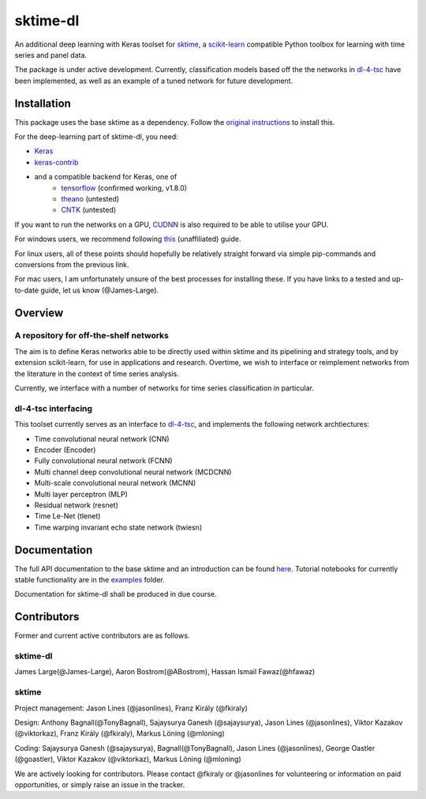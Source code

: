 sktime-dl
=========
An additional deep learning with Keras toolset for `sktime <https://github.com/alan-turing-institute/sktime>`__, a `scikit-learn <https://github.com/scikit-learn/scikit-learn>`__ compatible Python toolbox for learning with time series and panel data. 

The package is under active development. Currently, classification models based off the the networks in `dl-4-tsc <https://github.com/hfawaz/dl-4-tsc>`__ have been implemented, as well as an example of a tuned network for future development. 

Installation
------------
This package uses the base sktime as a dependency. Follow the `original instructions <https://help.github.com/en/articles/changing-a-remotes-url>`__ to install this. 

For the deep-learning part of sktime-dl, you need:

* `Keras <https://github.com/keras-team/keras>`__
* `keras-contrib <https://github.com/keras-team/keras-contrib>`__ 
* and a compatible backend for Keras, one of 
    * `tensorflow <https://www.tensorflow.org/install/>`__ (confirmed working, v1.8.0)
    * `theano <http://deeplearning.net/software/theano/install.html#install>`__ (untested)
    * `CNTK <https://docs.microsoft.com/en-us/cognitive-toolkit/setup-cntk-on-your-machine>`__ (untested)

If you want to run the networks on a GPU, `CUDNN <https://docs.nvidia.com/deeplearning/sdk/cudnn-install/>`__ is also required to be able to utilise your GPU. 

For windows users, we recommend following `this <https://github.com/antoniosehk/keras-tensorflow-windows-installation>`__ (unaffiliated) guide.

For linux users, all of these points should hopefully be relatively straight forward via simple pip-commands and conversions from the previous link.

For mac users, I am unfortunately unsure of the best processes for installing these. If you have links to a tested and up-to-date guide, let us know (@James-Large).

Overview
--------

A repository for off-the-shelf networks
~~~~~~~~~~~~~~~~~~~
The aim is to define Keras networks able to be directly used within sktime and its pipelining and strategy tools, and by extension scikit-learn, for use in applications and research. Overtime, we wish to interface or reimplement networks from the literature in the context of time series analysis.

Currently, we interface with a number of networks for time series classification in particular. 

dl-4-tsc interfacing
~~~~~~~~~~~~~~~~~~~
This toolset currently serves as an interface to `dl-4-tsc <https://github.com/hfawaz/dl-4-tsc>`__, and implements the following network archtiectures: 

* Time convolutional neural network (CNN)
* Encoder (Encoder)
* Fully convolutional neural network (FCNN)
* Multi channel deep convolutional neural network (MCDCNN)
* Multi-scale convolutional neural network (MCNN)
* Multi layer perceptron (MLP)
* Residual network (resnet)
* Time Le-Net (tlenet)
* Time warping invariant echo state network (twiesn)


Documentation
-------------
The full API documentation to the base sktime and an introduction can be found `here <https://alan-turing-institute.github.io/sktime/>`__.
Tutorial notebooks for currently stable functionality are in the `examples <https://github.com/alan-turing-institute/sktime/tree/master/examples>`__ folder.

Documentation for sktime-dl shall be produced in due course.

Contributors
------------
Former and current active contributors are as follows.

sktime-dl
~~~~~~~~~

James Large(@James-Large), Aaron Bostrom(@ABostrom), Hassan Ismail Fawaz(@hfawaz)

sktime
~~~~~~

Project management: Jason Lines (@jasonlines), Franz Király (@fkiraly)

Design: Anthony Bagnall(@TonyBagnall), Sajaysurya Ganesh (@sajaysurya), Jason Lines (@jasonlines), Viktor Kazakov (@viktorkaz), Franz Király (@fkiraly), Markus Löning (@mloning)

Coding: Sajaysurya Ganesh (@sajaysurya), Bagnall(@TonyBagnall), Jason Lines (@jasonlines), George Oastler (@goastler), Viktor Kazakov (@viktorkaz), Markus Löning (@mloning)

We are actively looking for contributors. Please contact @fkiraly or @jasonlines for volunteering or information on paid opportunities, or simply raise an issue in the tracker.
